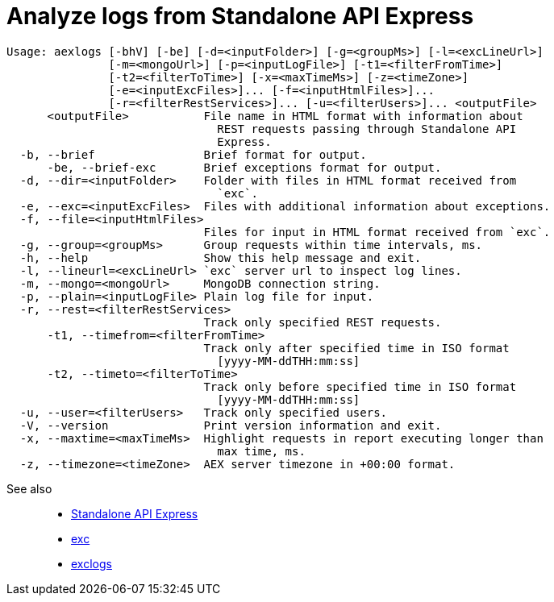 = Analyze logs from Standalone API Express

----
Usage: aexlogs [-bhV] [-be] [-d=<inputFolder>] [-g=<groupMs>] [-l=<excLineUrl>]
               [-m=<mongoUrl>] [-p=<inputLogFile>] [-t1=<filterFromTime>]
               [-t2=<filterToTime>] [-x=<maxTimeMs>] [-z=<timeZone>]
               [-e=<inputExcFiles>]... [-f=<inputHtmlFiles>]...
               [-r=<filterRestServices>]... [-u=<filterUsers>]... <outputFile>
      <outputFile>           File name in HTML format with information about
                               REST requests passing through Standalone API
                               Express.
  -b, --brief                Brief format for output.
      -be, --brief-exc       Brief exceptions format for output.
  -d, --dir=<inputFolder>    Folder with files in HTML format received from
                               `exc`.
  -e, --exc=<inputExcFiles>  Files with additional information about exceptions.
  -f, --file=<inputHtmlFiles>
                             Files for input in HTML format received from `exc`.
  -g, --group=<groupMs>      Group requests within time intervals, ms.
  -h, --help                 Show this help message and exit.
  -l, --lineurl=<excLineUrl> `exc` server url to inspect log lines.
  -m, --mongo=<mongoUrl>     MongoDB connection string.
  -p, --plain=<inputLogFile> Plain log file for input.
  -r, --rest=<filterRestServices>
                             Track only specified REST requests.
      -t1, --timefrom=<filterFromTime>
                             Track only after specified time in ISO format
                               [yyyy-MM-ddTHH:mm:ss]
      -t2, --timeto=<filterToTime>
                             Track only before specified time in ISO format
                               [yyyy-MM-ddTHH:mm:ss]
  -u, --user=<filterUsers>   Track only specified users.
  -V, --version              Print version information and exit.
  -x, --maxtime=<maxTimeMs>  Highlight requests in report executing longer than
                               max time, ms.
  -z, --timezone=<timeZone>  AEX server timezone in +00:00 format.
----

See also::
- link:https://appery.io/api-express/[Standalone API Express]
- link:https://github.com/a-services/exc[exc]
- link:https://github.com/a-services/exclogs[exclogs]